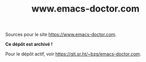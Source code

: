 #+TITLE: www.emacs-doctor.com

Sources pour le site https://www.emacs-doctor.com.

*Ce dépôt est archivé !*

Pour le dépôt actif, voir https://git.sr.ht/~bzg/emacs-doctor.com.
